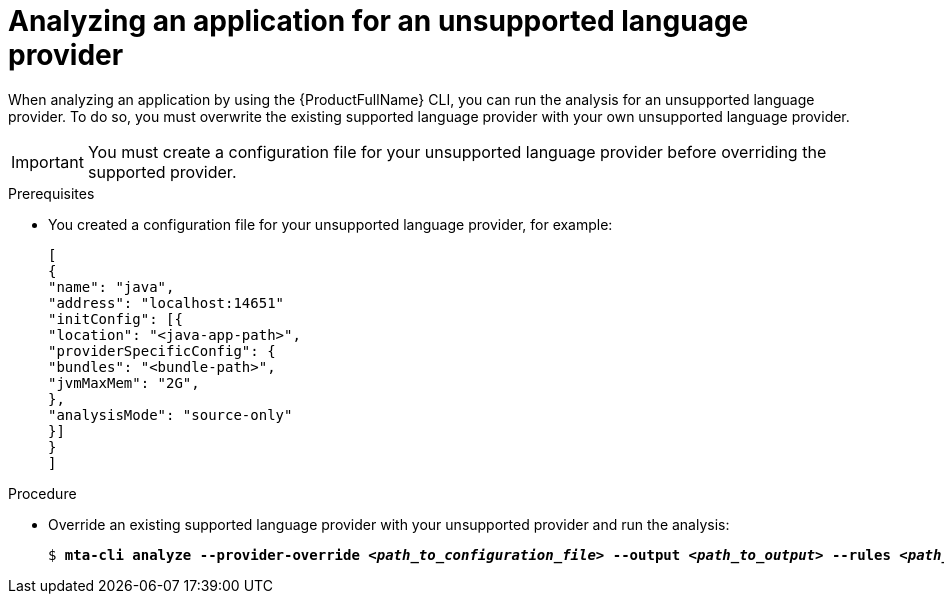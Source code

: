 :_newdoc-version: 2.18.3
:_template-generated: 2024-07-30
:_mod-docs-content-type: PROCEDURE

[id="analyze-unsupported-provider_{context}"]
= Analyzing an application for an unsupported language provider

When analyzing an application by using the {ProductFullName} CLI, you can run the analysis for an unsupported language provider. To do so, you must overwrite the existing supported language provider with your own unsupported language provider. 	 

IMPORTANT: You must create a configuration file for your unsupported language provider before overriding the supported provider. 


.Prerequisites

* You created a configuration file for your unsupported language provider, for example:
+
----
[
{
"name": "java",
"address": "localhost:14651"
"initConfig": [{
"location": "<java-app-path>",
"providerSpecificConfig": {
"bundles": "<bundle-path>",
"jvmMaxMem": "2G",
},
"analysisMode": "source-only"
}]
}
]
----

.Procedure

* Override an existing supported language provider with your unsupported provider and run the analysis:
+
[subs="+quotes"]
....
$ *mta-cli analyze --provider-override _<path_to_configuration_file>_ --output _<path_to_output>_ --rules _<path_to_custom_rules>_*
....